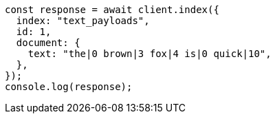 // This file is autogenerated, DO NOT EDIT
// Use `node scripts/generate-docs-examples.js` to generate the docs examples

[source, js]
----
const response = await client.index({
  index: "text_payloads",
  id: 1,
  document: {
    text: "the|0 brown|3 fox|4 is|0 quick|10",
  },
});
console.log(response);
----
